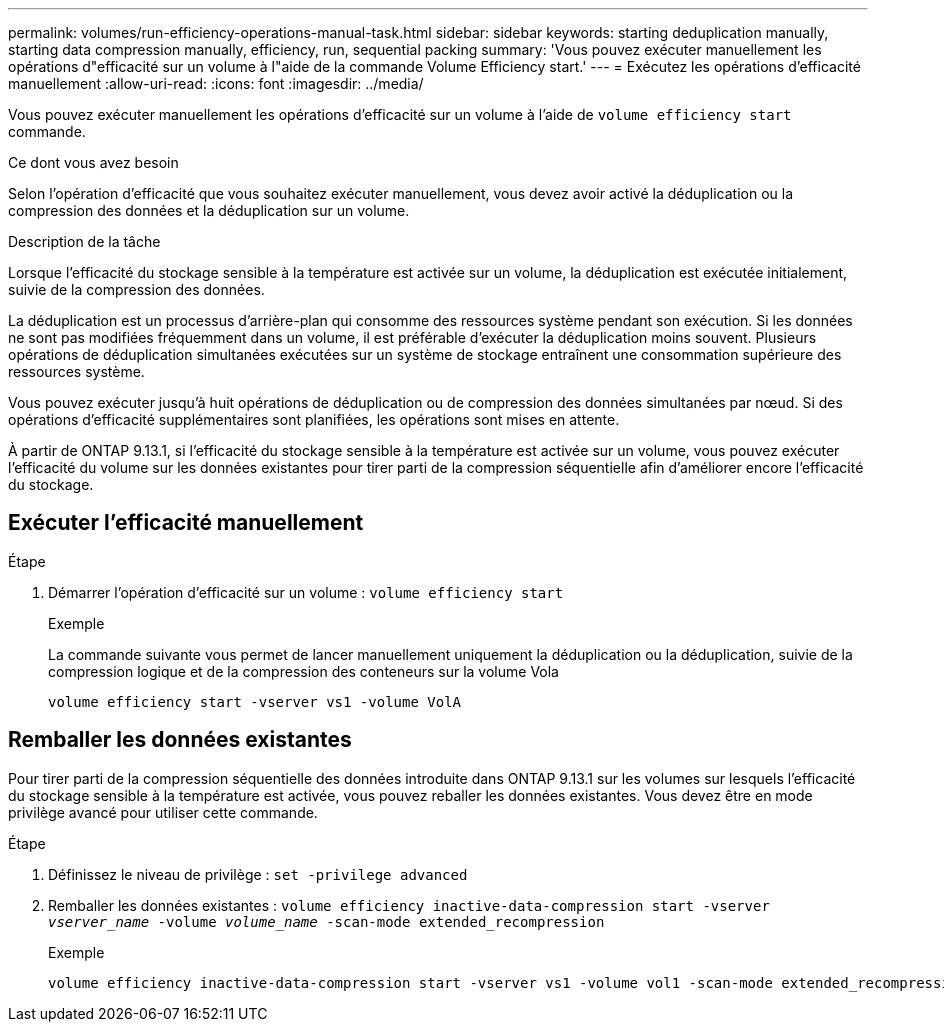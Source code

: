 ---
permalink: volumes/run-efficiency-operations-manual-task.html 
sidebar: sidebar 
keywords: starting deduplication manually, starting data compression manually, efficiency, run, sequential packing 
summary: 'Vous pouvez exécuter manuellement les opérations d"efficacité sur un volume à l"aide de la commande Volume Efficiency start.' 
---
= Exécutez les opérations d'efficacité manuellement
:allow-uri-read: 
:icons: font
:imagesdir: ../media/


[role="lead"]
Vous pouvez exécuter manuellement les opérations d'efficacité sur un volume à l'aide de `volume efficiency start` commande.

.Ce dont vous avez besoin
Selon l'opération d'efficacité que vous souhaitez exécuter manuellement, vous devez avoir activé la déduplication ou la compression des données et la déduplication sur un volume.

.Description de la tâche
Lorsque l'efficacité du stockage sensible à la température est activée sur un volume, la déduplication est exécutée initialement, suivie de la compression des données.

La déduplication est un processus d'arrière-plan qui consomme des ressources système pendant son exécution. Si les données ne sont pas modifiées fréquemment dans un volume, il est préférable d'exécuter la déduplication moins souvent. Plusieurs opérations de déduplication simultanées exécutées sur un système de stockage entraînent une consommation supérieure des ressources système.

Vous pouvez exécuter jusqu'à huit opérations de déduplication ou de compression des données simultanées par nœud. Si des opérations d'efficacité supplémentaires sont planifiées, les opérations sont mises en attente.

À partir de ONTAP 9.13.1, si l'efficacité du stockage sensible à la température est activée sur un volume, vous pouvez exécuter l'efficacité du volume sur les données existantes pour tirer parti de la compression séquentielle afin d'améliorer encore l'efficacité du stockage.



== Exécuter l'efficacité manuellement

.Étape
. Démarrer l'opération d'efficacité sur un volume : `volume efficiency start`
+
.Exemple
La commande suivante vous permet de lancer manuellement uniquement la déduplication ou la déduplication, suivie de la compression logique et de la compression des conteneurs sur la volume Vola

+
[listing]
----
volume efficiency start -vserver vs1 -volume VolA
----




== Remballer les données existantes

Pour tirer parti de la compression séquentielle des données introduite dans ONTAP 9.13.1 sur les volumes sur lesquels l'efficacité du stockage sensible à la température est activée, vous pouvez reballer les données existantes. Vous devez être en mode privilège avancé pour utiliser cette commande.

.Étape
. Définissez le niveau de privilège : `set -privilege advanced`
. Remballer les données existantes : `volume efficiency inactive-data-compression start -vserver _vserver_name_ -volume _volume_name_ -scan-mode extended_recompression`
+
.Exemple
[listing]
----
volume efficiency inactive-data-compression start -vserver vs1 -volume vol1 -scan-mode extended_recompression
----

